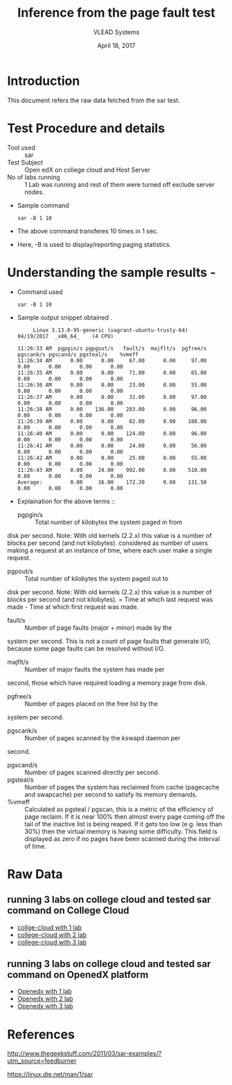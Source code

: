 #+Title: Inference from the page fault test 
#+Date: April 18, 2017
#+Author: VLEAD Systems 


* Introduction 
  This document refers the raw data fetched from the sar test.
  

* Test Procedure and details 
  + Tool used :: sar
  + Test Subject :: Open edX on college cloud and Host Server
  + No of labs running :: 1 Lab was running and rest of them were turned off exclude server nodes.
  + Sample command 
    #+BEGIN_SRC 
    sar -B 1 10
    #+END_SRC
  + The above command transferes 10 times in 1 sec.
  + Here, -B is used to display/reporting paging statistics.

* Understanding the sample results -
  + Command used 
    #+BEGIN_SRC 
    sar -B 1 10
    #+END_SRC
  + Sample output snippet obtained . 
    #+BEGIN_SRC
     Linux 3.13.0-95-generic (vagrant-ubuntu-trusty-64) 	04/19/2017 	_x86_64_	(4 CPU)

11:26:33 AM  pgpgin/s pgpgout/s   fault/s  majflt/s  pgfree/s pgscank/s pgscand/s pgsteal/s    %vmeff
11:26:34 AM      0.00      0.00     67.00      0.00     97.00      0.00      0.00      0.00      0.00
11:26:35 AM      0.00      0.00     71.00      0.00     65.00      0.00      0.00      0.00      0.00
11:26:36 AM      0.00      0.00     23.00      0.00     55.00      0.00      0.00      0.00      0.00
11:26:37 AM      0.00      0.00     31.00      0.00     97.00      0.00      0.00      0.00      0.00
11:26:38 AM      0.00    136.00    283.00      0.00     96.00      0.00      0.00      0.00      0.00
11:26:39 AM      0.00      0.00     82.00      0.00    188.00      0.00      0.00      0.00      0.00
11:26:40 AM      0.00      0.00    124.00      0.00     96.00      0.00      0.00      0.00      0.00
11:26:41 AM      0.00      0.00     24.00      0.00     56.00      0.00      0.00      0.00      0.00
11:26:42 AM      0.00      0.00     25.00      0.00     55.00      0.00      0.00      0.00      0.00
11:26:43 AM      0.00     24.00    992.00      0.00    510.00      0.00      0.00      0.00      0.00
Average:         0.00     16.00    172.20      0.00    131.50      0.00      0.00      0.00      0.00
    #+END_SRC

  + Explaination for the above terms ::
    + pgpgin/s :: Total number of kilobytes the system paged in from
disk per second. Note: With old kernels (2.2.x) this value is a number
of blocks per second (and not kilobytes).  considered as number of
users making a request at an instance of time, where each user make a
single request.
    + pgpout/s :: Total number of kilobytes the system paged out to
disk per second. Note: With old kernels (2.2.x) this value is a number
of blocks per second (and not kilobytes).  = Time at which last
request was made - Time at which first request was made.
    + fault/s :: Number of page faults (major + minor) made by the
system per second. This is not a count of page faults that generate
I/O, because some page faults can be resolved without I/O.
    + majflt/s :: Number of major faults the system has made per
second, those which have required loading a memory page from disk.

    + pgfree/s :: Number of pages placed on the free list by the
system per second.

    + pgscank/s :: Number of pages scanned by the kswapd daemon per
second.
    + pgscand/s :: Number of pages scanned directly per second.
    + pgsteal/s :: Number of pages the system has reclaimed from cache
                   (pagecache and swapcache) per second to satisfy its
                   memory demands.
    + %vmeff :: Calculated as pgsteal / pgscan, this is a metric of
                the efficiency of page reclaim. If it is near 100%
                then almost every page coming off the tail of the
                inactive list is being reaped. If it gets too low
                (e.g. less than 30%) then the virtual memory is having
                some difficulty. This field is displayed as zero if no
                pages have been scanned during the interval of time.

  
* Raw Data 
** running 3 labs on college cloud and tested sar command on College Cloud
  + [[https://github.com/openedx-vlead/college-cloud/blob/cc-april-delhi/src/pagefault/college-cloud/page-fault1-lab-18-04-2017.txt][collge-cloud with 1 lab]]
  + [[https://github.com/openedx-vlead/college-cloud/blob/cc-april-delhi/src/pagefault/college-cloud/page-fault2-lab-18-04-2017.txt][college-cloud with 2 lab]]
  + [[https://github.com/openedx-vlead/college-cloud/blob/cc-april-delhi/src/pagefault/college-cloud/page-fault3-lab-18-04-2017.txt][college-cloud with 3 lab]]

** running 3 labs on college cloud and tested sar command on OpenedX platform
  + [[https://github.com/openedx-vlead/college-cloud/blob/cc-april-delhi/src/pagefault/openedx/page-fault1-lab-18-04-2017.txt][Openedx with 1 lab]]
  + [[https://github.com/openedx-vlead/college-cloud/blob/cc-april-delhi/src/pagefault/openedx/page-fault2-lab-18-04-2017.txt][Openedx with 2 lab]]
  + [[https://github.com/openedx-vlead/college-cloud/blob/cc-april-delhi/src/pagefault/openedx/page-fault3-lab-18-04-2017.txt][Openedx with 3 lab]]
  
* References 
http://www.thegeekstuff.com/2011/03/sar-examples/?utm_source=feedburner

https://linux.die.net/man/1/sar
